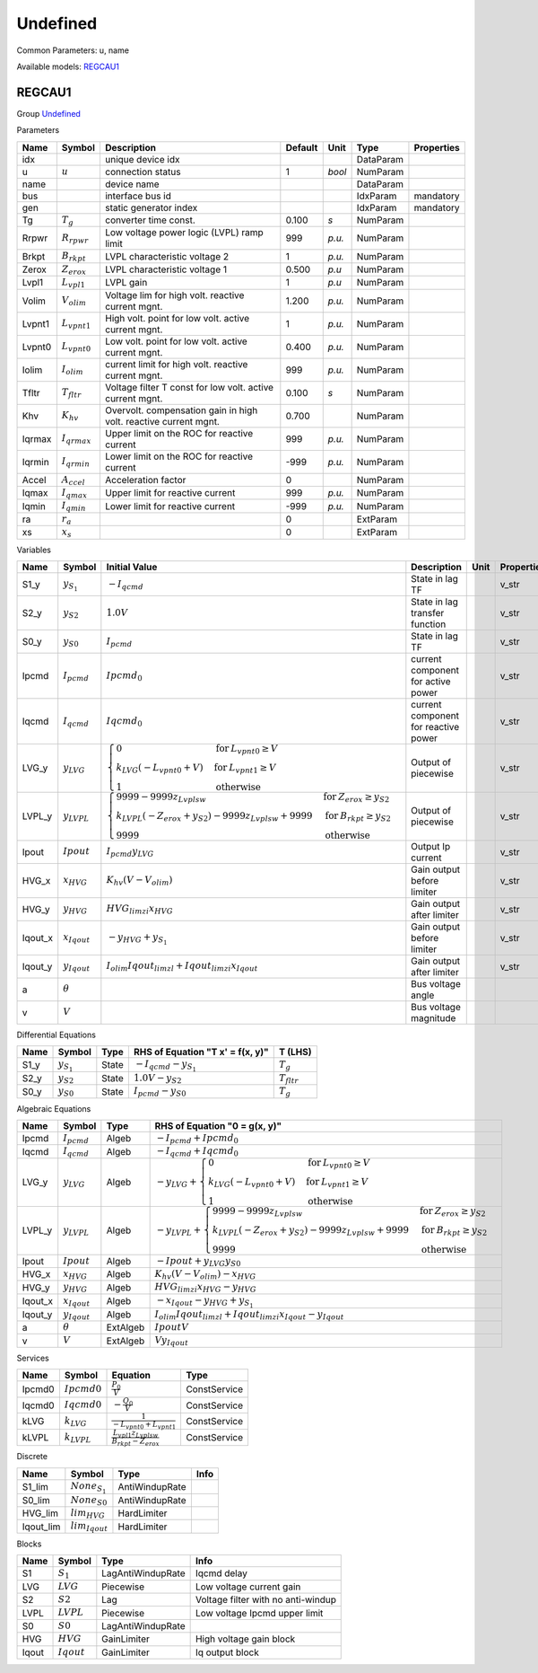 .. _Undefined:

================================================================================
Undefined
================================================================================
Common Parameters: u, name

Available models:
REGCAU1_

.. _REGCAU1:

--------------------------------------------------------------------------------
REGCAU1
--------------------------------------------------------------------------------

Group Undefined_


Parameters

+---------+-------------------+------------------------------------------------------------------+---------+--------+-----------+------------+
|  Name   |      Symbol       |                           Description                            | Default |  Unit  |   Type    | Properties |
+=========+===================+==================================================================+=========+========+===========+============+
|  idx    |                   | unique device idx                                                |         |        | DataParam |            |
+---------+-------------------+------------------------------------------------------------------+---------+--------+-----------+------------+
|  u      | :math:`u`         | connection status                                                | 1       | *bool* | NumParam  |            |
+---------+-------------------+------------------------------------------------------------------+---------+--------+-----------+------------+
|  name   |                   | device name                                                      |         |        | DataParam |            |
+---------+-------------------+------------------------------------------------------------------+---------+--------+-----------+------------+
|  bus    |                   | interface bus id                                                 |         |        | IdxParam  | mandatory  |
+---------+-------------------+------------------------------------------------------------------+---------+--------+-----------+------------+
|  gen    |                   | static generator index                                           |         |        | IdxParam  | mandatory  |
+---------+-------------------+------------------------------------------------------------------+---------+--------+-----------+------------+
|  Tg     | :math:`T_g`       | converter time const.                                            | 0.100   | *s*    | NumParam  |            |
+---------+-------------------+------------------------------------------------------------------+---------+--------+-----------+------------+
|  Rrpwr  | :math:`R_{rpwr}`  | Low voltage power logic (LVPL) ramp limit                        | 999     | *p.u.* | NumParam  |            |
+---------+-------------------+------------------------------------------------------------------+---------+--------+-----------+------------+
|  Brkpt  | :math:`B_{rkpt}`  | LVPL characteristic voltage 2                                    | 1       | *p.u.* | NumParam  |            |
+---------+-------------------+------------------------------------------------------------------+---------+--------+-----------+------------+
|  Zerox  | :math:`Z_{erox}`  | LVPL characteristic voltage 1                                    | 0.500   | *p.u*  | NumParam  |            |
+---------+-------------------+------------------------------------------------------------------+---------+--------+-----------+------------+
|  Lvpl1  | :math:`L_{vpl1}`  | LVPL gain                                                        | 1       | *p.u*  | NumParam  |            |
+---------+-------------------+------------------------------------------------------------------+---------+--------+-----------+------------+
|  Volim  | :math:`V_{olim}`  | Voltage lim for high volt. reactive current mgnt.                | 1.200   | *p.u.* | NumParam  |            |
+---------+-------------------+------------------------------------------------------------------+---------+--------+-----------+------------+
|  Lvpnt1 | :math:`L_{vpnt1}` | High volt. point for low volt. active current mgnt.              | 1       | *p.u.* | NumParam  |            |
+---------+-------------------+------------------------------------------------------------------+---------+--------+-----------+------------+
|  Lvpnt0 | :math:`L_{vpnt0}` | Low volt. point for low volt. active current mgnt.               | 0.400   | *p.u.* | NumParam  |            |
+---------+-------------------+------------------------------------------------------------------+---------+--------+-----------+------------+
|  Iolim  | :math:`I_{olim}`  | current limit for high volt. reactive current mgnt.              | 999     | *p.u.* | NumParam  |            |
+---------+-------------------+------------------------------------------------------------------+---------+--------+-----------+------------+
|  Tfltr  | :math:`T_{fltr}`  | Voltage filter T const for low volt. active current mgnt.        | 0.100   | *s*    | NumParam  |            |
+---------+-------------------+------------------------------------------------------------------+---------+--------+-----------+------------+
|  Khv    | :math:`K_{hv}`    | Overvolt. compensation gain in high volt. reactive current mgnt. | 0.700   |        | NumParam  |            |
+---------+-------------------+------------------------------------------------------------------+---------+--------+-----------+------------+
|  Iqrmax | :math:`I_{qrmax}` | Upper limit on the ROC for reactive current                      | 999     | *p.u.* | NumParam  |            |
+---------+-------------------+------------------------------------------------------------------+---------+--------+-----------+------------+
|  Iqrmin | :math:`I_{qrmin}` | Lower limit on the ROC for reactive current                      | -999    | *p.u.* | NumParam  |            |
+---------+-------------------+------------------------------------------------------------------+---------+--------+-----------+------------+
|  Accel  | :math:`A_{ccel}`  | Acceleration factor                                              | 0       |        | NumParam  |            |
+---------+-------------------+------------------------------------------------------------------+---------+--------+-----------+------------+
|  Iqmax  | :math:`I_{qmax}`  | Upper limit for reactive current                                 | 999     | *p.u.* | NumParam  |            |
+---------+-------------------+------------------------------------------------------------------+---------+--------+-----------+------------+
|  Iqmin  | :math:`I_{qmin}`  | Lower limit for reactive current                                 | -999    | *p.u.* | NumParam  |            |
+---------+-------------------+------------------------------------------------------------------+---------+--------+-----------+------------+
|  ra     | :math:`r_a`       |                                                                  | 0       |        | ExtParam  |            |
+---------+-------------------+------------------------------------------------------------------+---------+--------+-----------+------------+
|  xs     | :math:`x_s`       |                                                                  | 0       |        | ExtParam  |            |
+---------+-------------------+------------------------------------------------------------------+---------+--------+-----------+------------+

Variables

+----------+-------------------+---------------------------------------------------------------------------------------------------------------------------------------------------------------------------------------------------------------------------------+--------------------------------------+------+------------+
|   Name   |      Symbol       |                                                                                                          Initial Value                                                                                                          |             Description              | Unit | Properties |
+==========+===================+=================================================================================================================================================================================================================================+======================================+======+============+
|  S1_y    | :math:`y_{S_1}`   | :math:`- I_{qcmd}`                                                                                                                                                                                                              | State in lag TF                      |      | v_str      |
+----------+-------------------+---------------------------------------------------------------------------------------------------------------------------------------------------------------------------------------------------------------------------------+--------------------------------------+------+------------+
|  S2_y    | :math:`y_{S2}`    | :math:`1.0 V`                                                                                                                                                                                                                   | State in lag transfer function       |      | v_str      |
+----------+-------------------+---------------------------------------------------------------------------------------------------------------------------------------------------------------------------------------------------------------------------------+--------------------------------------+------+------------+
|  S0_y    | :math:`y_{S0}`    | :math:`I_{pcmd}`                                                                                                                                                                                                                | State in lag TF                      |      | v_str      |
+----------+-------------------+---------------------------------------------------------------------------------------------------------------------------------------------------------------------------------------------------------------------------------+--------------------------------------+------+------------+
|  Ipcmd   | :math:`I_{pcmd}`  | :math:`Ipcmd_{0}`                                                                                                                                                                                                               | current component for active power   |      | v_str      |
+----------+-------------------+---------------------------------------------------------------------------------------------------------------------------------------------------------------------------------------------------------------------------------+--------------------------------------+------+------------+
|  Iqcmd   | :math:`I_{qcmd}`  | :math:`Iqcmd_{0}`                                                                                                                                                                                                               | current component for reactive power |      | v_str      |
+----------+-------------------+---------------------------------------------------------------------------------------------------------------------------------------------------------------------------------------------------------------------------------+--------------------------------------+------+------------+
|  LVG_y   | :math:`y_{LVG}`   | :math:`\begin{cases} 0 & \text{for}\: L_{vpnt0} \geq V \\k_{LVG} \left(- L_{vpnt0} + V\right) & \text{for}\: L_{vpnt1} \geq V \\1 & \text{otherwise} \end{cases}`                                                               | Output of piecewise                  |      | v_str      |
+----------+-------------------+---------------------------------------------------------------------------------------------------------------------------------------------------------------------------------------------------------------------------------+--------------------------------------+------+------------+
|  LVPL_y  | :math:`y_{LVPL}`  | :math:`\begin{cases} 9999 - 9999 z_{Lvplsw} & \text{for}\: Z_{erox} \geq y_{S2} \\k_{LVPL} \left(- Z_{erox} + y_{S2}\right) - 9999 z_{Lvplsw} + 9999 & \text{for}\: B_{rkpt} \geq y_{S2} \\9999 & \text{otherwise} \end{cases}` | Output of piecewise                  |      | v_str      |
+----------+-------------------+---------------------------------------------------------------------------------------------------------------------------------------------------------------------------------------------------------------------------------+--------------------------------------+------+------------+
|  Ipout   | :math:`Ipout`     | :math:`I_{pcmd} y_{LVG}`                                                                                                                                                                                                        | Output Ip current                    |      | v_str      |
+----------+-------------------+---------------------------------------------------------------------------------------------------------------------------------------------------------------------------------------------------------------------------------+--------------------------------------+------+------------+
|  HVG_x   | :math:`x_{HVG}`   | :math:`K_{hv} \left(V - V_{olim}\right)`                                                                                                                                                                                        | Gain output before limiter           |      | v_str      |
+----------+-------------------+---------------------------------------------------------------------------------------------------------------------------------------------------------------------------------------------------------------------------------+--------------------------------------+------+------------+
|  HVG_y   | :math:`y_{HVG}`   | :math:`HVG_{lim zi} x_{HVG}`                                                                                                                                                                                                    | Gain output after limiter            |      | v_str      |
+----------+-------------------+---------------------------------------------------------------------------------------------------------------------------------------------------------------------------------------------------------------------------------+--------------------------------------+------+------------+
|  Iqout_x | :math:`x_{Iqout}` | :math:`- y_{HVG} + y_{S_1}`                                                                                                                                                                                                     | Gain output before limiter           |      | v_str      |
+----------+-------------------+---------------------------------------------------------------------------------------------------------------------------------------------------------------------------------------------------------------------------------+--------------------------------------+------+------------+
|  Iqout_y | :math:`y_{Iqout}` | :math:`I_{olim} Iqout_{lim zl} + Iqout_{lim zi} x_{Iqout}`                                                                                                                                                                      | Gain output after limiter            |      | v_str      |
+----------+-------------------+---------------------------------------------------------------------------------------------------------------------------------------------------------------------------------------------------------------------------------+--------------------------------------+------+------------+
|  a       | :math:`\theta`    |                                                                                                                                                                                                                                 | Bus voltage angle                    |      |            |
+----------+-------------------+---------------------------------------------------------------------------------------------------------------------------------------------------------------------------------------------------------------------------------+--------------------------------------+------+------------+
|  v       | :math:`V`         |                                                                                                                                                                                                                                 | Bus voltage magnitude                |      |            |
+----------+-------------------+---------------------------------------------------------------------------------------------------------------------------------------------------------------------------------------------------------------------------------+--------------------------------------+------+------------+

Differential Equations

+-------+-----------------+-------+----------------------------------+------------------+
| Name  |     Symbol      | Type  | RHS of Equation "T x' = f(x, y)" |     T (LHS)      |
+=======+=================+=======+==================================+==================+
|  S1_y | :math:`y_{S_1}` | State | :math:`- I_{qcmd} - y_{S_1}`     | :math:`T_g`      |
+-------+-----------------+-------+----------------------------------+------------------+
|  S2_y | :math:`y_{S2}`  | State | :math:`1.0 V - y_{S2}`           | :math:`T_{fltr}` |
+-------+-----------------+-------+----------------------------------+------------------+
|  S0_y | :math:`y_{S0}`  | State | :math:`I_{pcmd} - y_{S0}`        | :math:`T_g`      |
+-------+-----------------+-------+----------------------------------+------------------+

Algebraic Equations

+----------+-------------------+----------+----------------------------------------------------------------------------------------------------------------------------------------------------------------------------------------------------------------------------------------------+
|   Name   |      Symbol       |   Type   |                                                                                                        RHS of Equation "0 = g(x, y)"                                                                                                         |
+==========+===================+==========+==============================================================================================================================================================================================================================================+
|  Ipcmd   | :math:`I_{pcmd}`  | Algeb    | :math:`- I_{pcmd} + Ipcmd_{0}`                                                                                                                                                                                                               |
+----------+-------------------+----------+----------------------------------------------------------------------------------------------------------------------------------------------------------------------------------------------------------------------------------------------+
|  Iqcmd   | :math:`I_{qcmd}`  | Algeb    | :math:`- I_{qcmd} + Iqcmd_{0}`                                                                                                                                                                                                               |
+----------+-------------------+----------+----------------------------------------------------------------------------------------------------------------------------------------------------------------------------------------------------------------------------------------------+
|  LVG_y   | :math:`y_{LVG}`   | Algeb    | :math:`- y_{LVG} + \begin{cases} 0 & \text{for}\: L_{vpnt0} \geq V \\k_{LVG} \left(- L_{vpnt0} + V\right) & \text{for}\: L_{vpnt1} \geq V \\1 & \text{otherwise} \end{cases}`                                                                |
+----------+-------------------+----------+----------------------------------------------------------------------------------------------------------------------------------------------------------------------------------------------------------------------------------------------+
|  LVPL_y  | :math:`y_{LVPL}`  | Algeb    | :math:`- y_{LVPL} + \begin{cases} 9999 - 9999 z_{Lvplsw} & \text{for}\: Z_{erox} \geq y_{S2} \\k_{LVPL} \left(- Z_{erox} + y_{S2}\right) - 9999 z_{Lvplsw} + 9999 & \text{for}\: B_{rkpt} \geq y_{S2} \\9999 & \text{otherwise} \end{cases}` |
+----------+-------------------+----------+----------------------------------------------------------------------------------------------------------------------------------------------------------------------------------------------------------------------------------------------+
|  Ipout   | :math:`Ipout`     | Algeb    | :math:`- Ipout + y_{LVG} y_{S0}`                                                                                                                                                                                                             |
+----------+-------------------+----------+----------------------------------------------------------------------------------------------------------------------------------------------------------------------------------------------------------------------------------------------+
|  HVG_x   | :math:`x_{HVG}`   | Algeb    | :math:`K_{hv} \left(V - V_{olim}\right) - x_{HVG}`                                                                                                                                                                                           |
+----------+-------------------+----------+----------------------------------------------------------------------------------------------------------------------------------------------------------------------------------------------------------------------------------------------+
|  HVG_y   | :math:`y_{HVG}`   | Algeb    | :math:`HVG_{lim zi} x_{HVG} - y_{HVG}`                                                                                                                                                                                                       |
+----------+-------------------+----------+----------------------------------------------------------------------------------------------------------------------------------------------------------------------------------------------------------------------------------------------+
|  Iqout_x | :math:`x_{Iqout}` | Algeb    | :math:`- x_{Iqout} - y_{HVG} + y_{S_1}`                                                                                                                                                                                                      |
+----------+-------------------+----------+----------------------------------------------------------------------------------------------------------------------------------------------------------------------------------------------------------------------------------------------+
|  Iqout_y | :math:`y_{Iqout}` | Algeb    | :math:`I_{olim} Iqout_{lim zl} + Iqout_{lim zi} x_{Iqout} - y_{Iqout}`                                                                                                                                                                       |
+----------+-------------------+----------+----------------------------------------------------------------------------------------------------------------------------------------------------------------------------------------------------------------------------------------------+
|  a       | :math:`\theta`    | ExtAlgeb | :math:`Ipout V`                                                                                                                                                                                                                              |
+----------+-------------------+----------+----------------------------------------------------------------------------------------------------------------------------------------------------------------------------------------------------------------------------------------------+
|  v       | :math:`V`         | ExtAlgeb | :math:`V y_{Iqout}`                                                                                                                                                                                                                          |
+----------+-------------------+----------+----------------------------------------------------------------------------------------------------------------------------------------------------------------------------------------------------------------------------------------------+

Services

+---------+------------------+---------------------------------------------------------+--------------+
|  Name   |      Symbol      |                        Equation                         |     Type     |
+=========+==================+=========================================================+==============+
|  Ipcmd0 | :math:`Ipcmd0`   | :math:`\frac{P_{0}}{V}`                                 | ConstService |
+---------+------------------+---------------------------------------------------------+--------------+
|  Iqcmd0 | :math:`Iqcmd0`   | :math:`- \frac{Q_{0}}{V}`                               | ConstService |
+---------+------------------+---------------------------------------------------------+--------------+
|  kLVG   | :math:`k_{LVG}`  | :math:`\frac{1}{- L_{vpnt0} + L_{vpnt1}}`               | ConstService |
+---------+------------------+---------------------------------------------------------+--------------+
|  kLVPL  | :math:`k_{LVPL}` | :math:`\frac{L_{vpl1} z_{Lvplsw}}{B_{rkpt} - Z_{erox}}` | ConstService |
+---------+------------------+---------------------------------------------------------+--------------+

Discrete

+------------+---------------------+----------------+------+
|    Name    |       Symbol        |      Type      | Info |
+============+=====================+================+======+
|  S1_lim    | :math:`None_{S_1}`  | AntiWindupRate |      |
+------------+---------------------+----------------+------+
|  S0_lim    | :math:`None_{S0}`   | AntiWindupRate |      |
+------------+---------------------+----------------+------+
|  HVG_lim   | :math:`lim_{HVG}`   | HardLimiter    |      |
+------------+---------------------+----------------+------+
|  Iqout_lim | :math:`lim_{Iqout}` | HardLimiter    |      |
+------------+---------------------+----------------+------+

Blocks

+--------+---------------+-------------------+------------------------------------+
|  Name  |    Symbol     |       Type        |                Info                |
+========+===============+===================+====================================+
|  S1    | :math:`S_1`   | LagAntiWindupRate | Iqcmd delay                        |
+--------+---------------+-------------------+------------------------------------+
|  LVG   | :math:`LVG`   | Piecewise         | Low voltage current gain           |
+--------+---------------+-------------------+------------------------------------+
|  S2    | :math:`S2`    | Lag               | Voltage filter with no anti-windup |
+--------+---------------+-------------------+------------------------------------+
|  LVPL  | :math:`LVPL`  | Piecewise         | Low voltage Ipcmd upper limit      |
+--------+---------------+-------------------+------------------------------------+
|  S0    | :math:`S0`    | LagAntiWindupRate |                                    |
+--------+---------------+-------------------+------------------------------------+
|  HVG   | :math:`HVG`   | GainLimiter       | High voltage gain block            |
+--------+---------------+-------------------+------------------------------------+
|  Iqout | :math:`Iqout` | GainLimiter       | Iq output block                    |
+--------+---------------+-------------------+------------------------------------+


